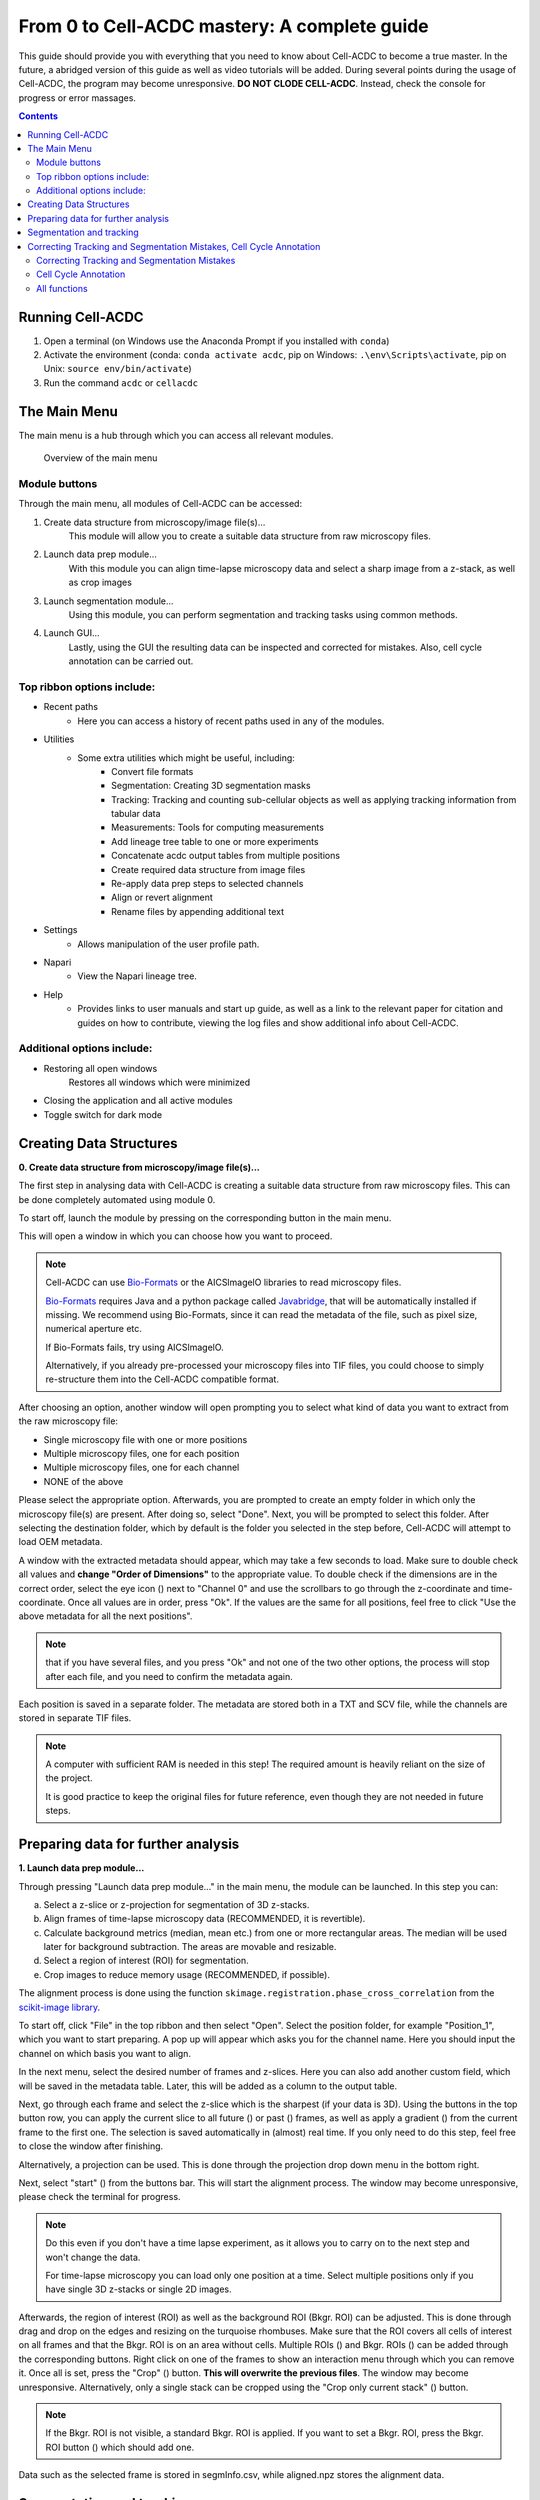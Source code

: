 From 0 to Cell-ACDC mastery: A complete guide
=============================================

This guide should provide you with everything that you need to know about Cell-ACDC to become a true master. In the future, a abridged version of this guide as well as video tutorials will be added.
During several points during the usage of Cell-ACDC, the program may become unresponsive. **DO NOT CLODE CELL-ACDC**. Instead, check the console for progress or error massages.

.. contents::


Running Cell-ACDC
-----------------

1. Open a terminal (on Windows use the Anaconda Prompt if you installed
   with ``conda``)
2. Activate the environment (conda: ``conda activate acdc``, pip on
   Windows: ``.\env\Scripts\activate``, pip on Unix:
   ``source env/bin/activate``)
3. Run the command ``acdc`` or ``cellacdc``

The Main Menu
-------------
The main menu is a hub through which you can access all relevant modules.

.. figure:: https://raw.githubusercontent.com/SchmollerLab/Cell_ACDC/main/docs/source/images/MainMenu.png?raw=true
    :alt: Overview of the main menu
    :target: https://raw.githubusercontent.com/SchmollerLab/Cell_ACDC/main/docs/source/images/MainMenu.png

    Overview of the main menu

Module buttons
~~~~~~~~~~~~~~
Through the main menu, all modules of Cell-ACDC can be accessed:

1. Create data structure from microscopy/image file(s)...
    This module will allow you to create a suitable data structure from raw microscopy files.
2. Launch data prep module...
    With this module you can align time-lapse microscopy data and select a sharp image from a z-stack, as well as crop images
3. Launch segmentation module...
    Using this module, you can perform segmentation and tracking tasks using common methods.
4. Launch GUI...
    Lastly, using the GUI the resulting data can be inspected and corrected for mistakes. Also, cell cycle annotation can be carried out.

Top ribbon options include:
~~~~~~~~~~~~~~~~~~~~~~~~~~~
* Recent paths
    * Here you can access a history of recent paths used in any of the modules.
* Utilities
    * Some extra utilities which might be useful, including:
        * Convert file formats
        * Segmentation: Creating 3D segmentation masks
        * Tracking: Tracking and counting sub-cellular objects as well as applying tracking information from tabular data
        * Measurements: Tools for computing measurements
        * Add lineage tree table to one or more experiments
        * Concatenate acdc output tables from multiple positions
        * Create required data structure from image files
        * Re-apply data prep steps to selected channels
        * Align or revert alignment
        * Rename files by appending additional text
* Settings
    * Allows manipulation of the user profile path.
* Napari
    * View the Napari lineage tree. 
* Help
    * Provides links to user manuals and start up guide, as well as a link to the relevant paper for citation and guides on how to contribute, viewing the log files and show additional info about Cell-ACDC.

Additional options include:
~~~~~~~~~~~~~~~~~~~~~~~~~~~
* Restoring all open windows
        Restores all windows which were minimized 
* Closing the application and all active modules
* Toggle switch for dark mode

Creating Data Structures
------------------------
**0. Create data structure from microscopy/image file(s)...**

The first step in analysing data with Cell-ACDC is creating a suitable data structure from raw microscopy files. This can be done completely automated using module 0.

To start off, launch the module by pressing on the corresponding button in the main menu.

This will open a window in which you can choose how you want to proceed.

.. note::

    Cell-ACDC can use `Bio-Formats <https://www.openmicroscopy.org/bio-formats/>`__ or the AICSlmagelO libraries to read microscopy files.

    `Bio-Formats <https://www.openmicroscopy.org/bio-formats/>`__ requires Java and a python package called `Javabridge <hhttps://pypi.org/project/javabridge/>`__, that will be automatically installed if missing. We recommend using Bio-Formats, since it can read the metadata of the file, such as pixel size, numerical aperture etc.

    If Bio-Formats fails, try using AICSlmagelO.

    Alternatively, if you already pre-processed your microscopy files into TIF files, you could choose to simply re-structure them into the Cell-ACDC compatible format.

After choosing an option, another window will open prompting you to select what kind of data you want to extract from the raw microscopy file:

* Single microscopy file with one or more positions

* Multiple microscopy files, one for each position

* Multiple microscopy files, one for each channel

* NONE of the above

Please select the appropriate option. Afterwards, you are prompted to create an empty folder in which only the microscopy file(s) are present. After doing so, select "Done". Next, you will be prompted to select this folder. After selecting the destination folder, which by default is the folder you selected in the step before, Cell-ACDC will attempt to load OEM metadata.

.. |eyeplusicon| image:: https://raw.githubusercontent.com/SchmollerLab/Cell_ACDC/main/cellacdc/resources/icons/eye-plus.svg
    :target: https://raw.githubusercontent.com/SchmollerLab/Cell_ACDC/main/cellacdc/resources/icons/eye-plus.svg
    :alt: eye-plus icon
    :height: 16px
    :width: 16px

A window with the extracted metadata should appear, which may take a few seconds to load. Make sure to double check all values and **change "Order of Dimensions"** to the appropriate value. To double check if the dimensions are in the correct order, select the eye icon (|eyeplusicon|) next to "Channel 0" and use the scrollbars to go through the z-coordinate and time-coordinate. Once all values are in order, press "Ok". If the values are the same for all positions, feel free to click "Use the above metadata for all the next positions".

.. note:: 
    that if you have several files, and you press "Ok" and not one of the two other options, the process will stop after each file, and you need to confirm the metadata again.

Each position is saved in a separate folder. The metadata are stored both in a TXT and SCV file, while the channels are stored in separate TIF files.

.. note:: 
    A computer with sufficient RAM is needed in this step! The required amount is heavily reliant on the size of the project.

    It is good practice to keep the original files for future reference, even though they are not needed in future steps.

.. figure:: https://raw.githubusercontent.com/SchmollerLab/Cell_ACDC/main/docs/source/images/DataStruc1.png?raw=true
    :target: https://raw.githubusercontent.com/SchmollerLab/Cell_ACDC/main/docs/source/images/DataStruc1.png
    :alt: Creating Data Structures: Menu for selecting original file structure

.. figure:: https://raw.githubusercontent.com/SchmollerLab/Cell_ACDC/main/docs/source/images/DataStruc2.png?raw=true
    :target: https://raw.githubusercontent.com/SchmollerLab/Cell_ACDC/main/docs/source/images/DataStruc2.png
    :alt: Creating Data Structures: Second menu for selecting original file structure

.. figure:: https://raw.githubusercontent.com/SchmollerLab/Cell_ACDC/main/docs/source/images/DataStruc3.png?raw=true
    :target: https://raw.githubusercontent.com/SchmollerLab/Cell_ACDC/main/docs/source/images/DataStruc3.png
    :alt: Creating Data Structures: Prompt for creating a empty folder and putting microscopy files inside

.. figure:: https://raw.githubusercontent.com/SchmollerLab/Cell_ACDC/main/docs/source/images/DataStruc4.png?raw=true
    :target: https://raw.githubusercontent.com/SchmollerLab/Cell_ACDC/main/docs/source/images/DataStruc4.png
    :alt: Creating Data Structures: Folder selection

.. figure:: https://raw.githubusercontent.com/SchmollerLab/Cell_ACDC/main/docs/source/images/DataStruc5.png?raw=true
    :target: https://raw.githubusercontent.com/SchmollerLab/Cell_ACDC/main/docs/source/images/DataStruc5.png
    :alt: Creating Data Structures: Metadata menu

.. figure:: https://raw.githubusercontent.com/SchmollerLab/Cell_ACDC/main/docs/source/images/DataStruc6.png?raw=true
    :target: https://raw.githubusercontent.com/SchmollerLab/Cell_ACDC/main/docs/source/images/DataStruc6.png
    :alt: Creating Data Structures: Window for checking order of dimensions

.. figure:: https://raw.githubusercontent.com/SchmollerLab/Cell_ACDC/main/docs/source/images/DataStruc7.png?raw=true
    :target: https://raw.githubusercontent.com/SchmollerLab/Cell_ACDC/main/docs/source/images/DataStruc7.png
    :alt: Creating Data Structures: Data structure

Preparing data for further analysis
-----------------------------------
**1. Launch data prep module…**

.. |starticon| image:: https://raw.githubusercontent.com/SchmollerLab/Cell_ACDC/main/cellacdc/resources/icons/start.svg
    :target: https://raw.githubusercontent.com/SchmollerLab/Cell_ACDC/main/cellacdc/resources/icons/start.svg
    :alt: start icon
    :height: 16px
    :width: 16px

.. |bkgrRoiicon| image:: https://raw.githubusercontent.com/SchmollerLab/Cell_ACDC/main/cellacdc/resources/icons/bkgrRoi.svg
    :target: https://raw.githubusercontent.com/SchmollerLab/Cell_ACDC/main/cellacdc/resources/icons/bkgrRoi.svg
    :alt: bkgrRoi icon
    :height: 16px
    :width: 16px

.. |add_crop_ROI| image:: https://raw.githubusercontent.com/SchmollerLab/Cell_ACDC/main/cellacdc/resources/icons/add_crop_ROI.svg
    :target: https://raw.githubusercontent.com/SchmollerLab/Cell_ACDC/main/cellacdc/resources/icons/add_crop_ROI.svg
    :alt: add_crop_ROI icon
    :height: 16px
    :width: 16px

.. |crop| image:: https://raw.githubusercontent.com/SchmollerLab/Cell_ACDC/main/cellacdc/resources/icons/crop.svg
    :target: https://raw.githubusercontent.com/SchmollerLab/Cell_ACDC/main/cellacdc/resources/icons/crop.svg
    :alt: crop icon
    :height: 16px
    :width: 16px

.. |cropZ| image:: https://raw.githubusercontent.com/SchmollerLab/Cell_ACDC/main/cellacdc/resources/icons/cropZ.svg
    :target: https://raw.githubusercontent.com/SchmollerLab/Cell_ACDC/main/cellacdc/resources/icons/cropZ.svg
    :alt: cropZ icon
    :height: 16px
    :width: 16px

.. |zforw| image:: https://raw.githubusercontent.com/SchmollerLab/Cell_ACDC/main/cellacdc/resources/icons/zforw.svg
    :target: https://raw.githubusercontent.com/SchmollerLab/Cell_ACDC/main/cellacdc/resources/icons/zforw.svg
    :alt: zforw icon
    :height: 16px
    :width: 16px

.. |zback| image:: https://raw.githubusercontent.com/SchmollerLab/Cell_ACDC/main/cellacdc/resources/icons/zback.svg
    :target: https://raw.githubusercontent.com/SchmollerLab/Cell_ACDC/main/cellacdc/resources/icons/zback.svg
    :alt: zback icon
    :height: 16px
    :width: 16px

.. |interp| image:: https://raw.githubusercontent.com/SchmollerLab/Cell_ACDC/main/cellacdc/resources/icons/interp.svg
    :target: https://raw.githubusercontent.com/SchmollerLab/Cell_ACDC/main/cellacdc/resources/icons/interp.svg
    :alt: interp icon
    :height: 16px
    :width: 16px

Through pressing "Launch data prep module…" in the main menu, the module can be launched. In this step you can:

a) Select a z-slice or z-projection for segmentation of 3D z-stacks.

b) Align frames of time-lapse microscopy data (RECOMMENDED, it is revertible).

c) Calculate background metrics (median, mean etc.) from one or more rectangular areas. The median will be used later for background subtraction. The areas are movable and resizable.

d) Select a region of interest (ROI) for segmentation.

e) Crop images to reduce memory usage (RECOMMENDED, if possible).

The alignment process is done using the function ``skimage.registration.phase_cross_correlation`` from the `scikit-image library <https://scikit-image.org/>`__.

To start off, click "File" in the top ribbon and then select "Open". Select the position folder, for example "Position_1", which you want to start preparing. A pop up will appear which asks you for the channel name. Here you should input the channel on which basis you want to align.

In the next menu, select the desired number of frames and z-slices. Here you can also add another custom field, which will be saved in the metadata table. Later, this will be added as a column to the output table.

Next, go through each frame and select the z-slice which is the sharpest (if your data is 3D). Using the buttons in the top button row, you can apply the current slice to all future (|zforw|) or past (|zback|) frames, as well as apply a gradient (|interp|) from the current frame to the first one. The selection is saved automatically in (almost) real time. If you only need to do this step, feel free to close the window after finishing.

Alternatively, a projection can be used. This is done through the projection drop down menu in the bottom right.

Next, select "start" (|starticon|) from the buttons bar. This will start the alignment process. The window may become unresponsive, please check the terminal for progress.

.. note::

    Do this even if you don't have a time lapse experiment, as it allows you to carry on to the next step and won't change the data.

    For time-lapse microscopy you can load only one position at a time. Select multiple positions only if you have single 3D z-stacks or single 2D images.


Afterwards, the region of interest (ROI) as well as the background ROI (Bkgr. ROI) can be adjusted. This is done through drag and drop on the edges and resizing on the turquoise rhombuses. Make sure that the ROI covers all cells of interest on all frames and that the Bkgr. ROI is on an area without cells. Multiple ROIs (|add_crop_ROI|) and Bkgr. ROIs (|bkgrRoiicon|) can be added through the corresponding buttons. Right click on one of the frames to show an interaction menu through which you can remove it. Once all is set, press the "Crop" (|crop|) button. **This will overwrite the previous files**. The window may become unresponsive. Alternatively, only a single stack can be cropped using the "Crop only current stack" (|cropZ|) button. 


.. note::

    If the Bkgr. ROI is not visible, a standard Bkgr. ROI is applied. If you want to set a Bkgr. ROI, press the Bkgr. ROI button (|bkgrRoiicon|) which should add one.

Data such as the selected frame is stored in segmInfo.csv, while aligned.npz stores the alignment data.

.. figure:: https://raw.githubusercontent.com/SchmollerLab/Cell_ACDC/main/docs/source/images/DataPrep1.png?raw=true
    :target: https://raw.githubusercontent.com/SchmollerLab/Cell_ACDC/main/docs/source/images/DataPrep1.png
    :alt: Data preparation: Selection menu for channel
    :width: 300

.. figure:: https://raw.githubusercontent.com/SchmollerLab/Cell_ACDC/main/docs/source/images/DataPrep2.png?raw=true
    :target: https://raw.githubusercontent.com/SchmollerLab/Cell_ACDC/main/docs/source/images/DataPrep2.png
    :alt: Data preparation: Image properties
    :width: 300

.. figure:: https://raw.githubusercontent.com/SchmollerLab/Cell_ACDC/main/docs/source/images/DataPrep3.png?raw=true
    :target: https://raw.githubusercontent.com/SchmollerLab/Cell_ACDC/main/docs/source/images/DataPrep3.png
    :alt: Data preparation: Main GUI for data preparation

.. figure:: https://raw.githubusercontent.com/SchmollerLab/Cell_ACDC/main/docs/source/images/DataPrep4.png?raw=true
    :target: https://raw.githubusercontent.com/SchmollerLab/Cell_ACDC/main/docs/source/images/DataPrep4.png
    :alt: Data preparation: Data structure
    :width: 300

Segmentation and tracking
-------------------------
**2. Launch segmentation module…**

This module can be used to segment and track objects in your data. A plethora of options are available already, and new ones are added constantly. You can also add your own models, a tutorial for this will be added in the future.

Upon launching the module, you first will be prompted to select a folder. This process is the same as before. Next, like before, you are prompted to select a channel which should be used for segmentation.

After a short wait, you are prompted to select the model you want to use for **segmentation**, after which one needs to confirm the parameters for segmentation as well as post processing.

Next, you can select a stop frame if you don't want to segment and track the entire experiment. Lastly, you need to select the model which should be used for **tracking**. The process now begins, and you can lay back and watch the computer work for you.

.. figure:: https://raw.githubusercontent.com/SchmollerLab/Cell_ACDC/main/docs/source/images/Seg1.png?raw=true
    :target: https://raw.githubusercontent.com/SchmollerLab/Cell_ACDC/main/docs/source/images/Seg1.png
    :alt: Segmentation and Tracking: Segmentation model
    :width: 300

.. figure:: https://raw.githubusercontent.com/SchmollerLab/Cell_ACDC/main/docs/source/images/Seg2.png?raw=true
    :target: https://raw.githubusercontent.com/SchmollerLab/Cell_ACDC/main/docs/source/images/Seg2.png
    :alt: Segmentation and Tracking: Parameters for model and post processing parameters


.. figure:: https://raw.githubusercontent.com/SchmollerLab/Cell_ACDC/main/docs/source/images/Seg3.png?raw=true
    :target: https://raw.githubusercontent.com/SchmollerLab/Cell_ACDC/main/docs/source/images/Seg3.png
    :alt: Segmentation and Tracking: Stop frame
    :width: 300

.. figure:: https://raw.githubusercontent.com/SchmollerLab/Cell_ACDC/main/docs/source/images/Seg4.png?raw=true
    :target: https://raw.githubusercontent.com/SchmollerLab/Cell_ACDC/main/docs/source/images/Seg4.png
    :alt: Segmentation and Tracking: Tracking model
    :width: 300

Correcting Tracking and Segmentation Mistakes, Cell Cycle Annotation
--------------------------------------------------------------------
**3. Launching GUI…**

The GUI is very useful to review and annotate data. For a full breakdown of all tools, please see the section `GUI tools <https://cell-acdc.readthedocs.io/en/latest/tooltips.html>`__

Correcting Tracking and Segmentation Mistakes
~~~~~~~~~~~~~~~~~~~~~~~~~~~~~~~~~~~~~~~~~~~~~
The first step in using the GUI is to load a file. For this, click on "File" in the top ribbon and select "Load folder". This will open a window which prompts you to select a folder. After selecting the folder containing the information for the position you want to analyse, you will be prompted to select the channel you want to view as well as double check the metadata.

After first loading data, you will notice that the current mode is set to "Viewer". This allows you to freely browse through all images, which can be useful for gaining an overview of the data.

To start editing, change the mode to "Segmentation and Tracking".

Important tools:

.. |eraser| image:: https://raw.githubusercontent.com/SchmollerLab/Cell_ACDC/3dcf5611281c35e3cf8b7676ca7c00c9b17ee8e7/cellacdc/resources/icons/eraser.svg
    :target: https://github.com/SchmollerLab/Cell_ACDC/blob/main/cellacdc/resources/icons/eraser.svg
    :alt: Eraser icon
    :height: 16px
    :width: 16px

.. |brush| image:: https://raw.githubusercontent.com/SchmollerLab/Cell_ACDC/3dcf5611281c35e3cf8b7676ca7c00c9b17ee8e7/cellacdc/resources/icons/brush.svg
    :target: https://github.com/SchmollerLab/Cell_ACDC/blob/main/cellacdc/resources/icons/brush.svg
    :alt: Brush icon
    :height: 16px
    :width: 16px

.. |separate| image:: https://raw.githubusercontent.com/SchmollerLab/Cell_ACDC/3dcf5611281c35e3cf8b7676ca7c00c9b17ee8e7/cellacdc/resources/icons/separate-bud.svg
    :target: https://github.com/SchmollerLab/Cell_ACDC/blob/main/cellacdc/resources/icons/separate-bud.svg
    :alt: Separate icon
    :height: 16px
    :width: 16px
    
.. |EditID| image:: https://raw.githubusercontent.com/SchmollerLab/Cell_ACDC/3dcf5611281c35e3cf8b7676ca7c00c9b17ee8e7/cellacdc/resources/icons/edit-id.svg
    :target: https://github.com/SchmollerLab/Cell_ACDC/blob/main/cellacdc/resources/icons/edit-id.svg
    :alt: Edit ID icon
    :height: 16px
    :width: 16px

.. |MergeIDs| image:: https://raw.githubusercontent.com/SchmollerLab/Cell_ACDC/3dcf5611281c35e3cf8b7676ca7c00c9b17ee8e7/cellacdc/resources/icons/merge-IDs.svg
    :target: https://github.com/SchmollerLab/Cell_ACDC/blob/main/cellacdc/resources/icons/merge-IDs.svg
    :alt: Merge IDs icon
    :height: 16px
    :width: 16px

.. |AnnotateAsDead| image:: https://raw.githubusercontent.com/SchmollerLab/Cell_ACDC/3dcf5611281c35e3cf8b7676ca7c00c9b17ee8e7/cellacdc/resources/icons/rip.svg
    :target: https://github.com/SchmollerLab/Cell_ACDC/blob/main/cellacdc/resources/icons/rip.svg
    :alt: Annotate as dead icon
    :height: 16px
    :width: 16px

.. |ExcludeFromAnalysis| image:: https://raw.githubusercontent.com/SchmollerLab/Cell_ACDC/3dcf5611281c35e3cf8b7676ca7c00c9b17ee8e7/cellacdc/resources/icons/bin.svg
    :target: https://github.com/SchmollerLab/Cell_ACDC/blob/main/cellacdc/resources/icons/bin.svg
    :alt: Exclude from analysis icon
    :height: 16px
    :width: 16px

.. |DeletionRegion| image:: https://raw.githubusercontent.com/SchmollerLab/Cell_ACDC/3dcf5611281c35e3cf8b7676ca7c00c9b17ee8e7/cellacdc/resources/icons/addDelRoi.svg
    :target: https://github.com/SchmollerLab/Cell_ACDC/blob/main/cellacdc/resources/icons/addDelRoi.svg
    :alt: Deletion region icon
    :height: 16px
    :width: 16px

.. |DelBorder| image:: https://raw.githubusercontent.com/SchmollerLab/Cell_ACDC/3dcf5611281c35e3cf8b7676ca7c00c9b17ee8e7/cellacdc/resources/icons/delBorderObj.svg
    :target: https://github.com/SchmollerLab/Cell_ACDC/blob/main/cellacdc/resources/icons/delBorderObj.svg
    :alt: Delete all objects touching ROI border icon
    :height: 16px
    :width: 16px

.. |ReinitLastSegm| image:: https://raw.githubusercontent.com/SchmollerLab/Cell_ACDC/3dcf5611281c35e3cf8b7676ca7c00c9b17ee8e7/cellacdc/resources/icons/reinitLastSegm.svg
    :target: https://github.com/SchmollerLab/Cell_ACDC/blob/main/cellacdc/resources/icons/reinitLastSegm.svg
    :alt: repeat segmentation icon
    :height: 16px
    :width: 16px

.. |Repeat-tracking| image:: https://raw.githubusercontent.com/SchmollerLab/Cell_ACDC/3dcf5611281c35e3cf8b7676ca7c00c9b17ee8e7/cellacdc/resources/icons/repeat-tracking.svg
    :target: https://github.com/SchmollerLab/Cell_ACDC/blob/main/cellacdc/resources/icons/repeat-tracking.svg
    :alt: Repeat tracking icon
    :height: 16px
    :width: 16px

* |eraser| "Eraser" and |brush| "Brush" function as you expect.
* |separate| "Separation" can be used to separate two cells which were not segmented properly.
* |EditID| "Edit ID" can be used to change the ID of a cell and mend tracking errors.
* |MergeIDs| "Merge IDs" for merging two IDs if a cell was segmented into two parts.
* |AnnotateAsDead| "Annotate as dead", |ExcludeFromAnalysis| "exclude from analysis", |DeletionRegion| "deletion region" and |DelBorder| "delete all objects touching ROI border" for excluding cells or regions from analysis.
* |Repeat-tracking| "Repeat tracking" and |reinitLastSegm| "repeat segmentation" for repeating the respective processes, which can be used to bring frame in line with previous frames.

Important tips:

* Cells with a thick red contour and thick ID are new cells which were not present in the previous frame.
* Yellow contours with a yellow ID with a question mark show the contours of cells which were present in the previous frame but are missing in the currently viewed frame.
* Most key bindings can be viewed and customized via the menu found in the top ribbon "Settings" menu. Pressing "H" will centre the picture, and double pressing "H" resets zoom.
* Press the middle mouse button to delete a cell ID.
* Right click on any point in the picture to reveal more options. Most importantly, the option to show a duplicate picture. This is useful to both view the contours and the segmentation mask.
* Double tap a binding for a tool to select the "empowered" version, which can draw over any cells. Otherwise, tools only influence the cell on which you start drawing. Pressing shift while drawing with the brush will force a new ID creation.
* You can use the arrow keys to navigate between frames.

Cell Cycle Annotation
~~~~~~~~~~~~~~~~~~~~~

After correcting all errors, change the mode to "Cell Cycle Analysis". You will be presented with a warning that suggests starting from the first frame, which you usually should heed. Important tools for CC-Ana:

.. |assign-motherbud| image:: https://raw.githubusercontent.com/SchmollerLab/Cell_ACDC/3dcf5611281c35e3cf8b7676ca7c00c9b17ee8e7/cellacdc/resources/icons/assign-motherbud.svg
    :target: https://github.com/SchmollerLab/Cell_ACDC/blob/main/cellacdc/resources/icons/assign-motherbud.svg
    :alt: Assign bud to mother icon
    :height: 16px
    :width: 16px

.. |history| image:: https://raw.githubusercontent.com/SchmollerLab/Cell_ACDC/3dcf5611281c35e3cf8b7676ca7c00c9b17ee8e7/cellacdc/resources/icons/history.svg
    :target: https://github.com/SchmollerLab/Cell_ACDC/blob/main/cellacdc/resources/icons/history.svg
    :alt: Annotate unknown history icon
    :height: 16px
    :width: 16px

.. |reinitCca| image:: https://raw.githubusercontent.com/SchmollerLab/Cell_ACDC/3dcf5611281c35e3cf8b7676ca7c00c9b17ee8e7/cellacdc/resources/icons/reinitCca.svg
    :target: https://github.com/SchmollerLab/Cell_ACDC/blob/main/cellacdc/resources/icons/reinitCca.svg
    :alt: Reinitialize cell cycle annotation icon
    :height: 16px
    :width: 16px

* |assign-motherbud| "Assign bud to mother" is used if automatic assignment is wrong. For this activate the tool, then press and hold the right mouse button on the bud, then drag to the mother and release.
* |history| "Annotate unknown history" can be used to annotate cells which have unknown history.
* |reinitCca| "Reinitialize cell cycle annotation" for running cell cycle annotation from this frame foreword to make them in line with current edits.
* "Right click on mother/bud pair" will break the bond. Right click again to rebind them. This needs to be done manually whenever a mother and bud separate.
  
After finishing annotating the first frame, you will be prompted to accept the current annotation. This is only to make sure that the initial annotations are correct.

.. figure:: https://raw.githubusercontent.com/SchmollerLab/Cell_ACDC/main/docs/source/images/GUI1.png?raw=true
    :target: https://raw.githubusercontent.com/SchmollerLab/Cell_ACDC/main/docs/source/images/GUI1.png
    :alt: GUI: Select displayed channel
    :width: 300

.. figure:: https://raw.githubusercontent.com/SchmollerLab/Cell_ACDC/main/docs/source/images/GUI2.png?raw=true
    :target: https://raw.githubusercontent.com/SchmollerLab/Cell_ACDC/main/docs/source/images/GUI2.png
    :alt: GUI: Metadata
    :width: 300

.. figure:: https://raw.githubusercontent.com/SchmollerLab/Cell_ACDC/main/docs/source/images/GUI3.png?raw=true
    :target: https://raw.githubusercontent.com/SchmollerLab/Cell_ACDC/main/docs/source/images/GUI3.png
    :alt: GUI: GUI for segmentation and tracking

.. figure:: https://raw.githubusercontent.com/SchmollerLab/Cell_ACDC/main/docs/source/images/GUI4.png?raw=true
    :target: https://raw.githubusercontent.com/SchmollerLab/Cell_ACDC/main/docs/source/images/GUI4.png
    :alt: GUI: GUI for cell cycle annotation

All functions
~~~~~~~~~~~~~
**Shared:**

* Top ribbon:
    * File: File manipulation menu with options to load different positions, saving etc.
        * New
        * Load folder...
        * Open image/video file...
        * Open Recent
        * Load older versions...
        * Save
        * Save as...
        * Save only segme file
        * Load fluorescence images...
        * Load different Position...
        * Exit 
    * Edit: Some edit settings
        * Customize keyboard shortcuts
        * Text annotation colour
        * Overlay colour
        * Edit cell cycle annotations
        * Smart handling of enabling/disabling tracking
        * Automatic zoom to all cells when pressing "Next/Previous"
    * View: Some view settings
        * View cell cycle annotations
        * Show segmentation image
        * Show duplicated left image
    * Image: Image viewing settings and options
        * Properties (from config files)
        * Filters
        * Normalize intensities
        * Invert black/white
        * Save labels colormap
        * Randomly shuffle colormap
        * Optimise colormap
        * Zoom to objects (shortcut: H key)
        * Zoom out (shortcut: double press H key)
    * Segment: Settings for re-segmentation
        * Segment displayed frame
        * Segment multiple frames
        * Random walker
        * Segmentation post- processing
        * Enable automatic segmentation
        * Relabel IDs sequentially
    * Tracking: Settings for re-tracking
        * Select real-time tracking algorithm
        * Repeat tracking on multiple frames
        * Repeat tracking on current frame...
    * Measurement: Settings for adding and managing custom measurements    
        * Set measurements
        * Add custom measurement
        * Add combined measurement
    * Settings: Settings for changing the behaviour of tools, including **warning behaviour** and **not disabling tools after usage** 
    * Mode: change the mode
        * Segmentation and Tracking, Cell cycle analysis, Viewer, Custom annotations



